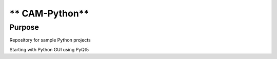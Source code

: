 =================
** CAM-Python**
=================

Purpose
=================
Repository for sample Python projects

Starting with Python GUI using PyQt5
